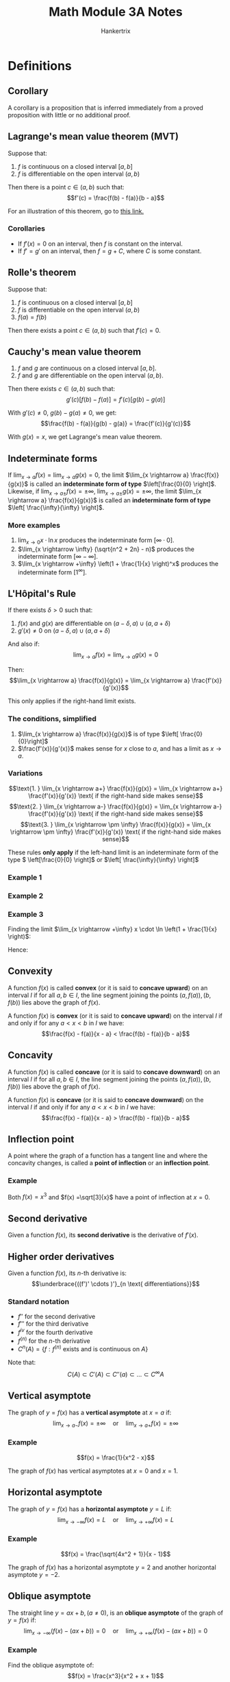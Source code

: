 #+TITLE: Math Module 3A Notes
#+AUTHOR: Hankertrix
#+STARTUP: showeverything
#+OPTIONS: toc:2
#+LATEX_HEADER: \usepackage{pgfplots}

* Definitions

** Corollary
A corollary is a proposition that is inferred immediately from a proved proposition with little or no additional proof.

** Lagrange's mean value theorem (MVT)
Suppose that:
1. $f$ is continuous on a closed interval $[a, b]$
2. $f$ is differentiable on the open interval $(a, b)$

Then there is a point $c \in (a, b)$ such that:
\[f'(c) = \frac{f(b) - f(a)}{b - a}\]

For an illustration of this theorem, go to [[https://www.desmos.com/calculator/humyjrcbm4][this link.]]

*** Corollaries
- If $f'(x) = 0$ on an interval, then $f$ is constant on the interval.
- If $f' = g'$ on an interval, then $f = g + C$, where $C$ is some constant.

** Rolle's theorem
Suppose that:
1. $f$ is continuous on a closed interval $[a, b]$
2. $f$ is differentiable on the open interval $(a, b)$
3. $f(a) = f(b)$

Then there exists a point $c \in (a, b)$ such that \(f'(c) = 0\).

\newpage

** Cauchy's mean value theorem
1. $f$ and $g$ are continuous on a closed interval $[a, b]$.
2. $f$ and $g$ are differentiable on the open interval $(a, b)$.

Then there exists $c \in (a, b)$ such that:
\[g'(c)[f(b) - f(a)] = f'(c)[g(b) - g(a)]\]

With $g'(c) \neq 0$, $g(b) - g(a) \neq 0$, we get:
\[\frac{f(b) - f(a)}{g(b) - g(a)} = \frac{f'(c)}{g'(c)}\]

With $g(x) = x$, we get Lagrange's mean value theorem.

** Indeterminate forms
If \(\lim_{x \rightarrow a} f(x) = \lim_{x \rightarrow a}g(x) = 0\), the limit \(\lim_{x \rightarrow a} \frac{f(x)}{g(x)}\) is called an *indeterminate form of type* \(\left[\frac{0}{0} \right]\).
\\

Likewise, if \(\lim_{x \rightarrow a \pm} f(x) = \pm \infty, \ \lim_{x \rightarrow a \pm} g(x) = \pm \infty\), the limit \(\lim_{x \rightarrow a} \frac{f(x)}{g(x)}\) is called an *indeterminate form of type* \(\left[ \frac{\infty}{\infty} \right]\).

*** More examples
1. \(\lim_{x \rightarrow 0} x \cdot \ln x\) produces the indeterminate form $[\infty \cdot 0]$.
2. \(\lim_{x \rightarrow \infty} (\sqrt{n^2 + 2n} - n)\) produces the indeterminate form $[\infty - \infty]$.
3. \(\lim_{x \rightarrow +\infty} \left(1 + \frac{1}{x} \right)^x\) produces the indeterminate form $[1^{\infty}]$.

\newpage

** L'H\(\text{\^o}\)pital's Rule
If there exists $\delta > 0$ such that:
1. $f(x)$ and $g(x)$ are differentiable on $(a - \delta, a) \cup (a, a + \delta)$
2. $g'(x) \neq 0$ on $(a - \delta, a) \cup (a, a + \delta)$

And also if:
\[\lim_{x \rightarrow a} f(x) = \lim_{x \rightarrow a} g(x) = 0\]

Then:
\[\lim_{x \rightarrow a} \frac{f(x)}{g(x)} = \lim_{x \rightarrow a} \frac{f'(x)}{g'(x)}\]

This only applies if the right-hand limit exists.

*** The conditions, simplified
1. \(\lim_{x \rightarrow a} \frac{f(x)}{g(x)}\) is of type \(\left[ \frac{0}{0}\right]\)
2. \(\frac{f'(x)}{g'(x)}\) makes sense for $x$ close to $a$, and has a limit as $x \rightarrow a$.

*** Variations
\[\text{1. } \lim_{x \rightarrow a+} \frac{f(x)}{g(x)} = \lim_{x \rightarrow a+} \frac{f'(x)}{g'(x)} \text{ if the right-hand side makes sense}\]
\[\text{2. } \lim_{x \rightarrow a-} \frac{f(x)}{g(x)} = \lim_{x \rightarrow a-} \frac{f'(x)}{g'(x)} \text{ if the right-hand side makes sense}\]
\[\text{3. } \lim_{x \rightarrow \pm \infty} \frac{f(x)}{g(x)} = \lim_{x \rightarrow \pm \infty} \frac{f'(x)}{g'(x)} \text{ if the right-hand side makes sense}\]

These rules *only apply* if the left-hand limit is an indeterminate form of the type \( \left[\frac{0}{0} \right]\) or \(\left[ \frac{\infty}{\infty} \right]\)

*** Example 1
\begin{align*}
\lim_{x \rightarrow 0} \frac{e^x = 1}{\sin x} &= \lim_{x \rightarrow 0} \frac{e^x}{\cos x} \\
&= \frac{1}{1} \\
&= 1
\end{align*}

*** Example 2
\begin{align*}
\lim_{x \rightarrow +\infty} x^2 e^{-3x} &= \lim_{x \rightarrow +\infty} \frac{x^2}{e^{3x}} \\
&= \lim_{x \rightarrow +\infty} \frac{2x}{3e^{3x}} \\
&= \lim_{x \rightarrow +\infty} \frac{2}{9e^{3x}} \\
&= 0
\end{align*}

*** Example 3
\begin{align*}
\lim_{x \rightarrow +\infty} \left(1 + \frac{1}{x} \right)^{x} &= \lim_{x \rightarrow +\infty} e^{x \cdot \ln \left( 1 + \frac{1}{x} \right)} \\
&= e^{\lim_{x \rightarrow +\infty} x \cdot \ln \left(1 + \frac{1}{x} \right)}
\end{align*}

Finding the limit \(\lim_{x \rightarrow +\infty} x \cdot \ln \left(1 + \frac{1}{x} \right)\):
\begin{align*}
\lim_{x \rightarrow +\infty} x \cdot \ln \left(1 + \frac{1}{x} \right) &= \lim_{x \rightarrow +\infty} \frac{\ln \left(1 + \frac{1}{x} \right)}{\frac{1}{x}} \\
&= \lim_{x \rightarrow +\infty} \frac{\frac{1}{1 + \frac{1}{x}} \cdot \left( \frac{-1}{x^2} \right)}{\frac{-1}{x^2}} \\
&= \lim_{x \rightarrow +\infty} \frac{1}{1 + \frac{1}{x}} \\
&= \frac{1}{1 + 0} \\
&= 1
\end{align*}

Hence:
\begin{align*}
\lim_{x \rightarrow +\infty} \left(1 + \frac{1}{x} \right)^{x} &= e^{1} \\
&= e
\end{align*}

\newpage

** Convexity
A function $f(x)$ is called *convex* (or it is said to *concave upward*) on an interval $I$ if for all $a, b \in I$, the line segment joining the points $(a, f(a)), (b, f(b))$ lies above the graph of $f(x)$.
\\

\begin{center}
\begin{tikzpicture}
\begin{axis}
\addplot[color = blue]{- (x + 3) * (x - 3)};
\addplot[color = green]{-x};
\end{axis}
\end{tikzpicture}
\end{center}

A function $f(x)$ is *convex* (or it is said to *concave upward*) on the interval $I$ if and only if for any $a < x < b$ in $I$ we have:
\[\frac{f(x) - f(a)}{x - a} < \frac{f(b) - f(a)}{b - a}\]

\newpage

** Concavity
A function $f(x)$ is called *concave* (or it is said to *concave downward*) on an interval $I$ if for all $a, b \in I$, the line segment joining the points $(a, f(a)), (b, f(b))$ lies above the graph of $f(x)$.
\\

\begin{center}
\begin{tikzpicture}
\begin{axis}
\addplot[color = blue]{(x + 3) * (x - 3)};
\addplot[color = green]{x};
\end{axis}
\end{tikzpicture}
\end{center}

A function $f(x)$ is *concave* (or it is said to *concave downward*) on the interval $I$ if and only if for any $a < x < b$ in $I$ we have:
\[\frac{f(x) - f(a)}{x - a} > \frac{f(b) - f(a)}{b - a}\]

\newpage

** Inflection point
A point where the graph of a function has a tangent line and where the concavity changes, is called a *point of inflection* or an *inflection point*.

*** Example
Both $f(x) = x^3$ and $f(x) =\sqrt[3]{x}$ have a point of inflection at $x = 0$.
\\

\begin{center}
\begin{tikzpicture}
\begin{axis}[axis lines = center, samples = 100, legend pos = north west]
\addplot[color = blue]{x^3};
\addlegendentry{$y = x^3$};
\addplot[color = red]{0};
\end{axis}
\end{tikzpicture}
\end{center}

\begin{center}
\begin{tikzpicture}
\begin{axis}[axis lines = center, samples = 100, legend pos = north west]
\addplot[color = blue]{x/abs(x) * abs(x)^(1/3)};
\addlegendentry{$y = \sqrt[3]{x}$};
\addplot[color = red]{0};
\end{axis}
\end{tikzpicture}
\end{center}

\newpage

** Second derivative
Given a function $f(x)$, its *second derivative* is the derivative of $f'(x)$.

** Higher order derivatives
Given a function $f(x)$, its \(n\)-th derivative is:
\[\underbrace{((f')' \cdots )'}_{n \text{ differentiations}}\]

*** Standard notation
- $f''$ for the second derivative
- $f'''$ for the third derivative
- $f^{iv}$ for the fourth derivative
- $f^{(n)}$ for the \(n\)-th derivative
- \(C^n (A) = \{f: f^{(n)} \text{ exists and is continuous on } A\}\)

Note that:
\[C(A) \subset C'(A) \subset C''(a) \subset \ldots \subset C^{\infty} A\]

\newpage

** Vertical asymptote
The graph of $y = f(x)$ has a *vertical asymptote* at $x = a$ if:
\[\lim_{x \rightarrow a-} f(x) = \pm \infty \quad \text{or} \quad \lim_{x \rightarrow a+} f(x) = \pm \infty\]

*** Example
\[f(x) = \frac{1}{x^2 - x}\]

The graph of $f(x)$ has vertical asymptotes at $x = 0$ and $x = 1$.

\begin{center}
\begin{tikzpicture}
\begin{axis}[axis lines = center, samples = 200]
\addplot[color = blue]{1/(x^2 - x)};
\addlegendentry{$y = \frac{1}{x^2 - x}$};
\addplot[color = red] coordinates {(0, 45) (0, -45)};
\addlegendentry{$x = 0$};
\addplot[color = green] coordinates {(1, 45) (1, -45)};
\addlegendentry{$x = 1$};
\end{axis}
\end{tikzpicture}
\end{center}

\newpage

** Horizontal asymptote
The graph of $y = f(x)$ has a *horizontal asymptote* $y = L$ if:
\[\lim_{x \rightarrow -\infty} f(x) = L \quad \text{or} \quad \lim_{x \rightarrow +\infty} f(x) = L\]

*** Example
\[f(x) = \frac{\sqrt{4x^2 + 1}}{x - 1}\]

The graph of $f(x)$ has a horizontal asymptote $y = 2$ and another horizontal asymptote $y = -2$.

\begin{center}
\begin{tikzpicture}
\begin{axis}[axis lines = center, samples = 200, ymin = -20, ymax = 20, legend pos = south west]
\addplot[color = blue]{sqrt(4*x^2 + 1)/(x - 1)};
\addlegendentry{$y = \frac{\sqrt{4x^2 + 1}}{x - 1}$};
\addplot[color = red]{2};
\addlegendentry{$y = 2$};
\addplot[color = green]{-2};
\addlegendentry{$y = -2$};
\end{axis}
\end{tikzpicture}
\end{center}

\newpage

** Oblique asymptote
The straight line $y = ax + b, (a \neq 0)$, is an *oblique asymptote* of the graph of $y = f(x)$ if:
\[\lim_{x \rightarrow -\infty} (f(x) - (ax + b)) = 0 \quad \text{or} \quad \lim_{x \rightarrow +\infty} (f(x) - (ax + b)) = 0\]

*** Example
Find the oblique asymptote of:
\[f(x) = \frac{x^3}{x^2 + x + 1}\]

Long divide $x^3$ by \(x - 1\):
\[f(x) = \frac{x^3}{x^2 + x + 1} = x - 1 + \frac{1}{x^2 + x + 1}\]

So:
\[f(x) - (x - 1) = \frac{1}{x^2 + x + 1} \rightarrow 0 \text{ as } x \rightarrow \pm \infty\]

Hence, $y = x - 1$ is an oblique asymptote for $f(x)$.


* Relationship between the derivative and monotonicity
Suppose $f(x)$ is continuous on $[a, b]$ and differentiable on $(a, b)$. Then:
- If $f'(x) > 0$ on $(a, b)$, then $f$ is strictly increasing on $[a, b]$.
- If $f'(x) \ge 0$ on $(a, b)$, then $f$ is increasing on $[a, b]$.
- If $f'(x) < 0$ on $(a, b)$, then $f$ is strictly decreasing on $[a, b]$.
- If $f'(x) \le 0$ on $(a, b)$, then $f$ is decreasing on $[a, b]$.

\newpage

* Standard limits
The following equations hold for any numbers $p > 0$ and \(\varepsilon > 0\):
\[\text{1. } \lim_{x \rightarrow +\infty} \frac{x^p}{e^{\varepsilon x}}\]
\[\text{2. } \lim_{x \rightarrow +\infty} \frac{(\ln x)^p}{x^{\varepsilon}}\]

Rule of thumb:
- Exponentials beat powers
- Powers beat logarithms


* Second derivative and concavity
1. If $f''(x) > 0$ on an interval $I$, then $f$ is *convex* (or is said to *concave upward*) on $I$ (positive means happy face).
2. If $f''(x) < 0$ on an interval $I$, then $f$ is *concave* (or is said to *concave downward*) on $I$ (negative means sad face).
3. If $a$ is an inflection point for $f$, then either $f''(a)$ does not exist, or $f''(a) = 0$.


* Second derivative and extreme points
Suppose $f \in C^2(I)$, where $I$ is some open interval containing $a$, and suppose $f'(a) = 0$. We have:
1. If $f''(a) > 0$, then $a$ is a point of local minimum.
2. If $f''(a) < 0$, then $a$ is a point of local maximum.

Note that if $f''(a) = 0$, we get no information. $x = a$ might be a local maximum or minimum or neither.
